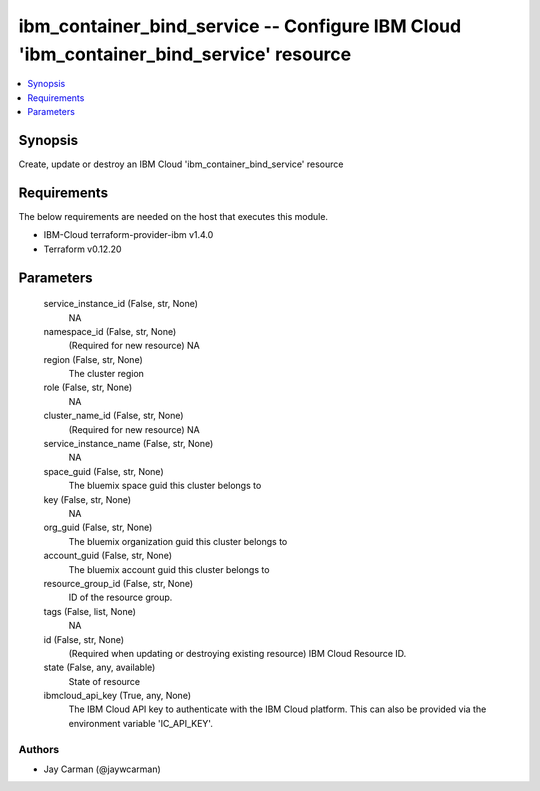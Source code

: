 
ibm_container_bind_service -- Configure IBM Cloud 'ibm_container_bind_service' resource
=======================================================================================

.. contents::
   :local:
   :depth: 1


Synopsis
--------

Create, update or destroy an IBM Cloud 'ibm_container_bind_service' resource



Requirements
------------
The below requirements are needed on the host that executes this module.

- IBM-Cloud terraform-provider-ibm v1.4.0
- Terraform v0.12.20



Parameters
----------

  service_instance_id (False, str, None)
    NA


  namespace_id (False, str, None)
    (Required for new resource) NA


  region (False, str, None)
    The cluster region


  role (False, str, None)
    NA


  cluster_name_id (False, str, None)
    (Required for new resource) NA


  service_instance_name (False, str, None)
    NA


  space_guid (False, str, None)
    The bluemix space guid this cluster belongs to


  key (False, str, None)
    NA


  org_guid (False, str, None)
    The bluemix organization guid this cluster belongs to


  account_guid (False, str, None)
    The bluemix account guid this cluster belongs to


  resource_group_id (False, str, None)
    ID of the resource group.


  tags (False, list, None)
    NA


  id (False, str, None)
    (Required when updating or destroying existing resource) IBM Cloud Resource ID.


  state (False, any, available)
    State of resource


  ibmcloud_api_key (True, any, None)
    The IBM Cloud API key to authenticate with the IBM Cloud platform. This can also be provided via the environment variable 'IC_API_KEY'.













Authors
~~~~~~~

- Jay Carman (@jaywcarman)

